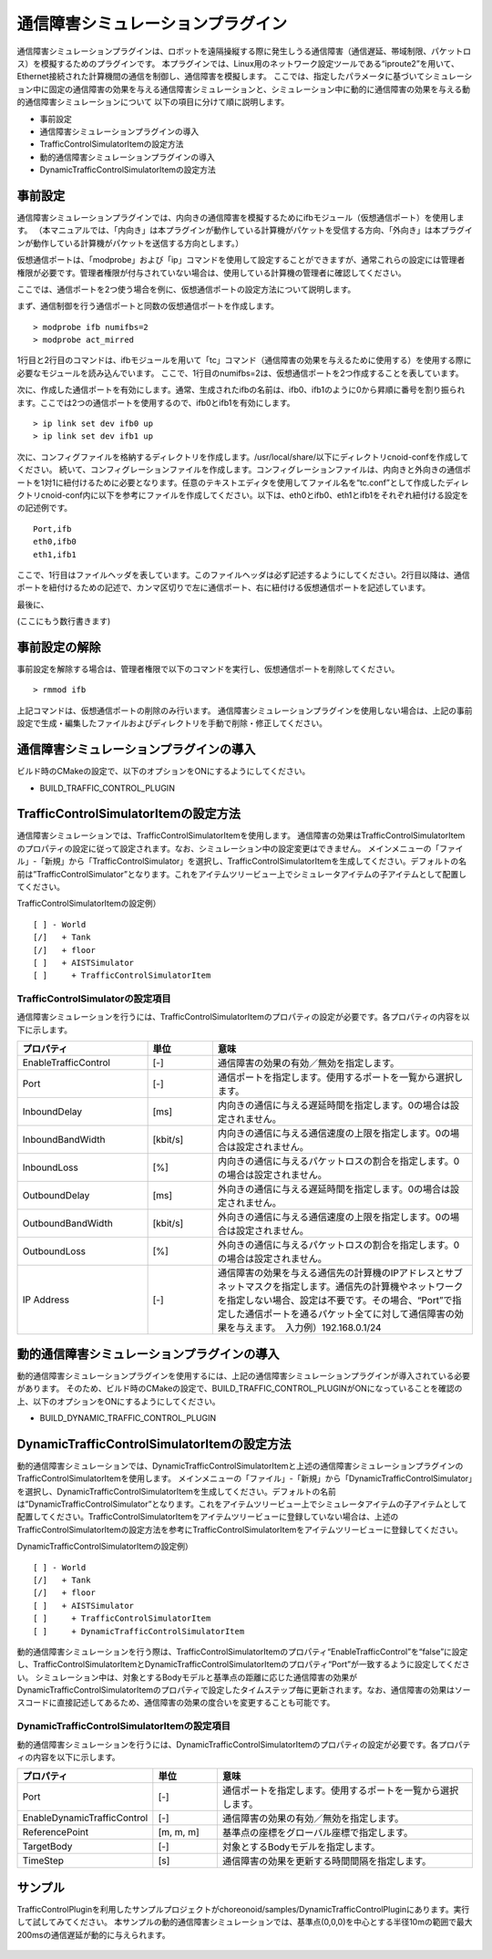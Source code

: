 通信障害シミュレーションプラグイン
==================================
通信障害シミュレーションプラグインは、ロボットを遠隔操縦する際に発生しうる通信障害（通信遅延、帯域制限、パケットロス）を模擬するためのプラグインです。
本プラグインでは、Linux用のネットワーク設定ツールである“iproute2”を用いて、Ethernet接続された計算機間の通信を制御し、通信障害を模擬します。
ここでは、指定したパラメータに基づいてシミュレーション中に固定の通信障害の効果を与える通信障害シミュレーションと、シミュレーション中に動的に通信障害の効果を与える動的通信障害シミュレーションについて
以下の項目に分けて順に説明します。 

* 事前設定
* 通信障害シミュレーションプラグインの導入
* TrafficControlSimulatorItemの設定方法
* 動的通信障害シミュレーションプラグインの導入
* DynamicTrafficControlSimulatorItemの設定方法

事前設定
--------
通信障害シミュレーションプラグインでは、内向きの通信障害を模擬するためにifbモジュール（仮想通信ポート）を使用します。
（本マニュアルでは、「内向き」は本プラグインが動作している計算機がパケットを受信する方向、「外向き」は本プラグインが動作している計算機がパケットを送信する方向とします。）

仮想通信ポートは、「modprobe」および「ip」コマンドを使用して設定することができますが、通常これらの設定には管理者権限が必要です。管理者権限が付与されていない場合は、使用している計算機の管理者に確認してください。

ここでは、通信ポートを2つ使う場合を例に、仮想通信ポートの設定方法について説明します。

まず、通信制御を行う通信ポートと同数の仮想通信ポートを作成します。 ::

 > modprobe ifb numifbs=2
 > modprobe act_mirred

1行目と2行目のコマンドは、ifbモジュールを用いて「tc」コマンド（通信障害の効果を与えるために使用する）を使用する際に必要なモジュールを読み込んでいます。
ここで、1行目のnumifbs=2は、仮想通信ポートを2つ作成することを表しています。

次に、作成した通信ポートを有効にします。通常、生成されたifbの名前は、ifb0、ifb1のように0から昇順に番号を割り振られます。ここでは2つの通信ポートを使用するので、ifb0とifb1を有効にします。 ::

 > ip link set dev ifb0 up
 > ip link set dev ifb1 up

次に、コンフィグファイルを格納するディレクトリを作成します。/usr/local/share/以下にディレクトリcnoid-confを作成してください。
続いて、コンフィグレーションファイルを作成します。コンフィグレーションファイルは、内向きと外向きの通信ポートを1対1に紐付けるために必要となります。任意のテキストエディタを使用してファイル名を“tc.conf”として作成したディレクトリcnoid-conf内に以下を参考にファイルを作成してください。以下は、eth0とifb0、eth1とifb1をそれぞれ紐付ける設定をの記述例です。 ::

 Port,ifb
 eth0,ifb0
 eth1,ifb1

ここで、1行目はファイルヘッダを表しています。このファイルヘッダは必ず記述するようにしてください。2行目以降は、通信ポートを紐付けるための記述で、カンマ区切りで左に通信ポート、右に紐付ける仮想通信ポートを記述しています。

最後に、

(ここにもう数行書きます)

事前設定の解除
----------------------
事前設定を解除する場合は、管理者権限で以下のコマンドを実行し、仮想通信ポートを削除してください。 ::

 > rmmod ifb

上記コマンドは、仮想通信ポートの削除のみ行います。
通信障害シミュレーションプラグインを使用しない場合は、上記の事前設定で生成・編集したファイルおよびディレクトリを手動で削除・修正してください。

通信障害シミュレーションプラグインの導入
----------------------------------------
ビルド時のCMakeの設定で、以下のオプションをONにするようにしてください。

* BUILD_TRAFFIC_CONTROL_PLUGIN

TrafficControlSimulatorItemの設定方法
--------------------------------------
通信障害シミュレーションでは、TrafficControlSimulatorItemを使用します。
通信障害の効果はTrafficControlSimulatorItemのプロパティの設定に従って設定されます。なお、シミュレーション中の設定変更はできません。
メインメニューの「ファイル」-「新規」から「TrafficControlSimulator」を選択し、TrafficControlSimulatorItemを生成してください。デフォルトの名前は”TrafficControlSimulator”となります。これをアイテムツリービュー上でシミュレータアイテムの子アイテムとして配置してください。

TrafficControlSimulatorItemの設定例） ::

 [ ] - World
 [/]   + Tank
 [/]   + floor
 [ ]   + AISTSimulator
 [ ]     + TrafficControlSimulatorItem

TrafficControlSimulatorの設定項目
^^^^^^^^^^^^^^^^^^^^^^^^^^^^^^^^^
通信障害シミュレーションを行うには、TrafficControlSimulatorItemのプロパティの設定が必要です。各プロパティの内容を以下に示します。

.. csv-table::
    :header: "プロパティ", "単位", "意味"
    :widths: 16, 8, 32

    "EnableTrafficControl", "[-]", "通信障害の効果の有効／無効を指定します。"
    "Port", "[-]", "通信ポートを指定します。使用するポートを一覧から選択します。"
    "InboundDelay", "[ms]", "内向きの通信に与える遅延時間を指定します。0の場合は設定されません。"
    "InboundBandWidth", "[kbit/s]", "内向きの通信に与える通信速度の上限を指定します。0の場合は設定されません。"
    "InboundLoss", "[%]", "内向きの通信に与えるパケットロスの割合を指定します。0の場合は設定されません。"
    "OutboundDelay", "[ms]", "外向きの通信に与える遅延時間を指定します。0の場合は設定されません。"
    "OutboundBandWidth", "[kbit/s]", "外向きの通信に与える通信速度の上限を指定します。0の場合は設定されません。"
    "OutboundLoss", "[%]", "外向きの通信に与えるパケットロスの割合を指定します。0の場合は設定されません。"
    "IP Address", "[-]", "通信障害の効果を与える通信先の計算機のIPアドレスとサブネットマスクを指定します。通信先の計算機やネットワークを指定しない場合、設定は不要です。その場合、“Port”で指定した通信ポートを通るパケット全てに対して通信障害の効果を与えます。　入力例）192.168.0.1/24"

動的通信障害シミュレーションプラグインの導入
----------------------------------------
動的通信障害シミュレーションプラグインを使用するには、上記の通信障害シミュレーションプラグインが導入されている必要があります。
そのため、ビルド時のCMakeの設定で、BUILD_TRAFFIC_CONTROL_PLUGINがONになっていることを確認の上、以下のオプションをONにするようにしてください。

* BUILD_DYNAMIC_TRAFFIC_CONTROL_PLUGIN

DynamicTrafficControlSimulatorItemの設定方法
--------------------------------------------
動的通信障害シミュレーションでは、DynamicTrafficControlSimulatorItemと上述の通信障害シミュレーションプラグインのTrafficControlSimulatorItemを使用します。
メインメニューの「ファイル」-「新規」から「DynamicTrafficControlSimulator」を選択し、DynamicTrafficControlSimulatorItemを生成してください。デフォルトの名前は”DynamicTrafficControlSimulator”となります。これをアイテムツリービュー上でシミュレータアイテムの子アイテムとして配置してください。TrafficControlSimulatorItemをアイテムツリービューに登録していない場合は、上述のTrafficControlSimulatorItemの設定方法を参考にTrafficControlSimulatorItemをアイテムツリービューに登録してください。

DynamicTrafficControlSimulatorItemの設定例） ::

 [ ] - World
 [/]   + Tank
 [/]   + floor
 [ ]   + AISTSimulator
 [ ]     + TrafficControlSimulatorItem
 [ ]     + DynamicTrafficControlSimulatorItem

動的通信障害シミュレーションを行う際は、TrafficControlSimulatorItemのプロパティ“EnableTrafficControl”を“false”に設定し、TrafficControlSimulatorItemとDynamicTrafficControlSimulatorItemのプロパティ“Port”が一致するように設定してください。
シミュレーション中は、対象とするBodyモデルと基準点の距離に応じた通信障害の効果がDynamicTrafficControlSimulatorItemのプロパティで設定したタイムステップ毎に更新されます。なお、通信障害の効果はソースコードに直接記述してあるため、通信障害の効果の度合いを変更することも可能です。

DynamicTrafficControlSimulatorItemの設定項目
^^^^^^^^^^^^^^^^^^^^^^^^^^^^^^^^^^^^^^^^
動的通信障害シミュレーションを行うには、DynamicTrafficControlSimulatorItemのプロパティの設定が必要です。各プロパティの内容を以下に示します。

.. csv-table::
    :header: "プロパティ", "単位", "意味"
    :widths: 16, 8, 32

    "Port", "[-]", "通信ポートを指定します。使用するポートを一覧から選択します。"
    "EnableDynamicTrafficControl", "[-]", "通信障害の効果の有効／無効を指定します。"
    "ReferencePoint", "[m, m, m]", "基準点の座標をグローバル座標で指定します。"
    "TargetBody", "[-]", "対象とするBodyモデルを指定します。"
    "TimeStep", "[s]", "通信障害の効果を更新する時間間隔を指定します。"

サンプル
--------
TrafficControlPluginを利用したサンプルプロジェクトがchoreonoid/samples/DynamicTrafficControlPluginにあります。実行して試してみてください。
本サンプルの動的通信障害シミュレーションでは、基準点(0,0,0)を中心とする半径10mの範囲で最大200msの通信遅延が動的に与えられます。

.. figure:: image/image1.png

